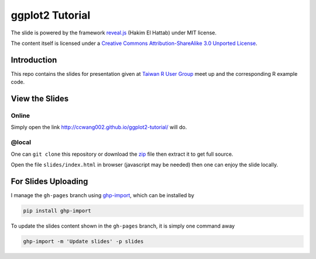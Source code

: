 ################
ggplot2 Tutorial
################

The slide is powered by the framework `reveal.js`_ (Hakim El Hattab) under MIT license.

The content itself is licensed under a `Creative Commons Attribution-ShareAlike 3.0 Unported License`__.

.. _reveal.js:  https://github.com/hakimel/reveal.js/
__ http://creativecommons.org/licenses/by-sa/3.0/


Introduction
============

This repo contains the slides for presentation given at `Taiwan R User Group`_  meet up and the corresponding R example code.

.. _Taiwan R User Group: http://www.meetup.com/Taiwan-R/events/125697962/


View the Slides
===============

Online
------

Simply open the link http://ccwang002.github.io/ggplot2-tutorial/ will do.


@local
------

One can ``git clone`` this repository or download the `zip`__ file then extract it to get full source.

Open the file ``slides/index.html`` in browser (javascript may be needed) then one can enjoy the slide locally.

__ https://github.com/ccwang002/ggplot2-tutorial/archive/master.zip

For Slides Uploading
====================

I manage the ``gh-pages`` branch using `ghp-import`_, which can be installed by

.. code-block:: bash

    pip install ghp-import

To update the slides content shown in the ``gh-pages`` branch, it is simply one command away

.. code-block:: bash

    ghp-import -m 'Update slides' -p slides

.. _ghp-import: https://github.com/davisp/ghp-import
